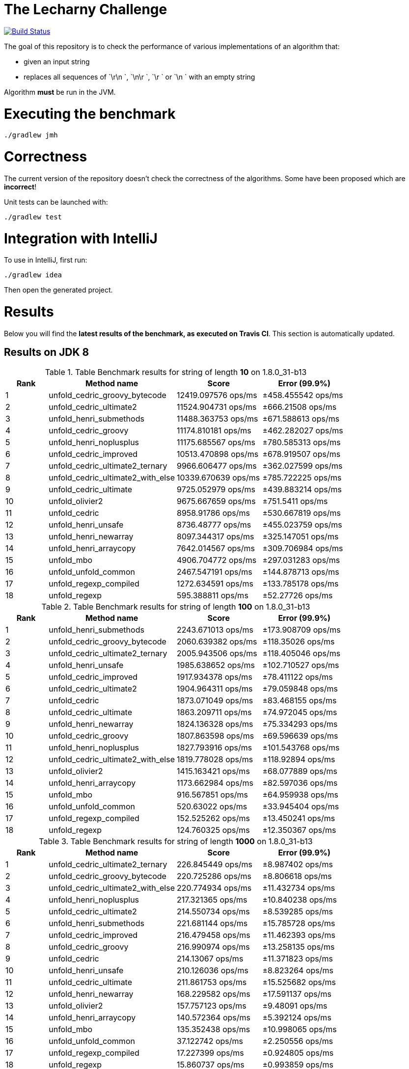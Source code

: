 = The Lecharny Challenge

image:https://travis-ci.org/melix/lecharny-challenge.svg?branch=master["Build Status", link="https://travis-ci.org/melix/lecharny-challenge"]

The goal of this repository is to check the performance of various implementations of an algorithm that:

* given an input string
* replaces all sequences of `\r\n `, `\n\r `, `\r ` or `\n ` with an empty string

Algorithm *must* be run in the JVM.

= Executing the benchmark

----
./gradlew jmh
----

= Correctness

The current version of the repository doesn't check the correctness of the algorithms. Some have been proposed which
are *incorrect*!

Unit tests can be launched with:

----
./gradlew test
----

= Integration with IntelliJ

To use in IntelliJ, first run:

----
./gradlew idea
----

Then open the generated project.

= Results

Below you will find the *latest results of the benchmark, as executed on Travis CI*. This section is automatically
updated.

// PLEASE DO NOT EDIT BELOW.
// See gradle/results.gradle to understand why!

== Results on JDK 8

// start::jdk8
[cols="1,3,2,2", options="header"]
.Table Benchmark results for string of length *10* on 1.8.0_31-b13
|===
|Rank |Method name |Score | Error (99.9%)
|1
|unfold_cedric_groovy_bytecode
|12419.097576 ops/ms
|±458.455542 ops/ms

|2
|unfold_cedric_ultimate2
|11524.904731 ops/ms
|±666.21508 ops/ms

|3
|unfold_henri_submethods
|11488.363753 ops/ms
|±671.588613 ops/ms

|4
|unfold_cedric_groovy
|11174.810181 ops/ms
|±462.282027 ops/ms

|5
|unfold_henri_noplusplus
|11175.685567 ops/ms
|±780.585313 ops/ms

|6
|unfold_cedric_improved
|10513.470898 ops/ms
|±678.919507 ops/ms

|7
|unfold_cedric_ultimate2_ternary
|9966.606477 ops/ms
|±362.027599 ops/ms

|8
|unfold_cedric_ultimate2_with_else
|10339.670639 ops/ms
|±785.722225 ops/ms

|9
|unfold_cedric_ultimate
|9725.052979 ops/ms
|±439.883214 ops/ms

|10
|unfold_olivier2
|9675.667659 ops/ms
|±751.5411 ops/ms

|11
|unfold_cedric
|8958.91786 ops/ms
|±530.667819 ops/ms

|12
|unfold_henri_unsafe
|8736.48777 ops/ms
|±455.023759 ops/ms

|13
|unfold_henri_newarray
|8097.344317 ops/ms
|±325.147051 ops/ms

|14
|unfold_henri_arraycopy
|7642.014567 ops/ms
|±309.706984 ops/ms

|15
|unfold_mbo
|4906.704772 ops/ms
|±297.031283 ops/ms

|16
|unfold_unfold_common
|2467.547191 ops/ms
|±144.878713 ops/ms

|17
|unfold_regexp_compiled
|1272.634591 ops/ms
|±133.785178 ops/ms

|18
|unfold_regexp
|595.388811 ops/ms
|±52.27726 ops/ms

|===

[cols="1,3,2,2", options="header"]
.Table Benchmark results for string of length *100* on 1.8.0_31-b13
|===
|Rank |Method name |Score | Error (99.9%)
|1
|unfold_henri_submethods
|2243.671013 ops/ms
|±173.908709 ops/ms

|2
|unfold_cedric_groovy_bytecode
|2060.639382 ops/ms
|±118.35026 ops/ms

|3
|unfold_cedric_ultimate2_ternary
|2005.943506 ops/ms
|±118.405046 ops/ms

|4
|unfold_henri_unsafe
|1985.638652 ops/ms
|±102.710527 ops/ms

|5
|unfold_cedric_improved
|1917.934378 ops/ms
|±78.411122 ops/ms

|6
|unfold_cedric_ultimate2
|1904.964311 ops/ms
|±79.059848 ops/ms

|7
|unfold_cedric
|1873.071049 ops/ms
|±83.468155 ops/ms

|8
|unfold_cedric_ultimate
|1863.209711 ops/ms
|±74.972045 ops/ms

|9
|unfold_henri_newarray
|1824.136328 ops/ms
|±75.334293 ops/ms

|10
|unfold_cedric_groovy
|1807.863598 ops/ms
|±69.596639 ops/ms

|11
|unfold_henri_noplusplus
|1827.793916 ops/ms
|±101.543768 ops/ms

|12
|unfold_cedric_ultimate2_with_else
|1819.778028 ops/ms
|±118.92894 ops/ms

|13
|unfold_olivier2
|1415.163421 ops/ms
|±68.077889 ops/ms

|14
|unfold_henri_arraycopy
|1173.662984 ops/ms
|±82.597036 ops/ms

|15
|unfold_mbo
|916.567851 ops/ms
|±64.959938 ops/ms

|16
|unfold_unfold_common
|520.63022 ops/ms
|±33.945404 ops/ms

|17
|unfold_regexp_compiled
|152.525262 ops/ms
|±13.450241 ops/ms

|18
|unfold_regexp
|124.760325 ops/ms
|±12.350367 ops/ms

|===

[cols="1,3,2,2", options="header"]
.Table Benchmark results for string of length *1000* on 1.8.0_31-b13
|===
|Rank |Method name |Score | Error (99.9%)
|1
|unfold_cedric_ultimate2_ternary
|226.845449 ops/ms
|±8.987402 ops/ms

|2
|unfold_cedric_groovy_bytecode
|220.725286 ops/ms
|±8.806618 ops/ms

|3
|unfold_cedric_ultimate2_with_else
|220.774934 ops/ms
|±11.432734 ops/ms

|4
|unfold_henri_noplusplus
|217.321365 ops/ms
|±10.840238 ops/ms

|5
|unfold_cedric_ultimate2
|214.550734 ops/ms
|±8.539285 ops/ms

|6
|unfold_henri_submethods
|221.681144 ops/ms
|±15.785728 ops/ms

|7
|unfold_cedric_improved
|216.479458 ops/ms
|±11.462393 ops/ms

|8
|unfold_cedric_groovy
|216.990974 ops/ms
|±13.258135 ops/ms

|9
|unfold_cedric
|214.13067 ops/ms
|±11.371823 ops/ms

|10
|unfold_henri_unsafe
|210.126036 ops/ms
|±8.823264 ops/ms

|11
|unfold_cedric_ultimate
|211.861753 ops/ms
|±15.525682 ops/ms

|12
|unfold_henri_newarray
|168.229582 ops/ms
|±17.591137 ops/ms

|13
|unfold_olivier2
|157.757123 ops/ms
|±9.48091 ops/ms

|14
|unfold_henri_arraycopy
|140.572364 ops/ms
|±5.392124 ops/ms

|15
|unfold_mbo
|135.352438 ops/ms
|±10.998065 ops/ms

|16
|unfold_unfold_common
|37.122742 ops/ms
|±2.250556 ops/ms

|17
|unfold_regexp_compiled
|17.227399 ops/ms
|±0.924805 ops/ms

|18
|unfold_regexp
|15.860737 ops/ms
|±0.993859 ops/ms

|===

// end::jdk8

== Results on JDK 7

// start::jdk7
[cols="1,3,2,2", options="header"]
.Table Benchmark results for string of length *10* on 1.7.0_75-b13
|===
|Rank |Method name |Score | Error (99.9%)
|1
|unfold_cedric_ultimate
|10997.826301 ops/ms
|±602.466697 ops/ms

|2
|unfold_cedric_groovy
|10872.606492 ops/ms
|±728.105386 ops/ms

|3
|unfold_cedric_ultimate2
|10576.627126 ops/ms
|±469.151759 ops/ms

|4
|unfold_cedric_ultimate2_ternary
|10681.767828 ops/ms
|±639.867739 ops/ms

|5
|unfold_olivier2
|9929.458489 ops/ms
|±552.416991 ops/ms

|6
|unfold_cedric_groovy_bytecode
|10040.547487 ops/ms
|±663.650606 ops/ms

|7
|unfold_cedric_ultimate2_with_else
|10325.479114 ops/ms
|±996.679597 ops/ms

|8
|unfold_cedric_improved
|9220.241219 ops/ms
|±693.26439 ops/ms

|9
|unfold_cedric
|8528.12683 ops/ms
|±446.946111 ops/ms

|10
|unfold_henri_newarray
|8585.615939 ops/ms
|±632.299439 ops/ms

|11
|unfold_henri_arraycopy
|8227.585392 ops/ms
|±371.996952 ops/ms

|12
|unfold_henri_submethods
|8514.902272 ops/ms
|±869.682429 ops/ms

|13
|unfold_henri_unsafe
|7628.728425 ops/ms
|±467.25411 ops/ms

|14
|unfold_henri_noplusplus
|7299.802972 ops/ms
|±826.58231 ops/ms

|15
|unfold_mbo
|5263.955863 ops/ms
|±293.690536 ops/ms

|16
|unfold_unfold_common
|2441.816295 ops/ms
|±64.87427 ops/ms

|17
|unfold_regexp_compiled
|1336.048362 ops/ms
|±25.195519 ops/ms

|18
|unfold_regexp
|674.031553 ops/ms
|±13.429436 ops/ms

|===

[cols="1,3,2,2", options="header"]
.Table Benchmark results for string of length *100* on 1.7.0_75-b13
|===
|Rank |Method name |Score | Error (99.9%)
|1
|unfold_cedric_ultimate
|2295.644215 ops/ms
|±131.357414 ops/ms

|2
|unfold_cedric_ultimate2_ternary
|2259.167874 ops/ms
|±98.372213 ops/ms

|3
|unfold_cedric
|2243.461774 ops/ms
|±124.004684 ops/ms

|4
|unfold_cedric_groovy
|2093.611897 ops/ms
|±105.713699 ops/ms

|5
|unfold_cedric_ultimate2_with_else
|2082.053588 ops/ms
|±109.188522 ops/ms

|6
|unfold_cedric_ultimate2
|2127.07668 ops/ms
|±169.61026 ops/ms

|7
|unfold_cedric_groovy_bytecode
|2110.024547 ops/ms
|±209.709775 ops/ms

|8
|unfold_henri_submethods
|1956.048588 ops/ms
|±164.569834 ops/ms

|9
|unfold_henri_newarray
|1862.589379 ops/ms
|±170.034525 ops/ms

|10
|unfold_henri_arraycopy
|1755.024538 ops/ms
|±98.916633 ops/ms

|11
|unfold_henri_unsafe
|1683.468014 ops/ms
|±112.263334 ops/ms

|12
|unfold_cedric_improved
|1651.29165 ops/ms
|±84.355376 ops/ms

|13
|unfold_henri_noplusplus
|1614.447354 ops/ms
|±112.454221 ops/ms

|14
|unfold_olivier2
|1533.292056 ops/ms
|±91.62525 ops/ms

|15
|unfold_mbo
|1269.772558 ops/ms
|±48.193287 ops/ms

|16
|unfold_unfold_common
|533.208987 ops/ms
|±36.116649 ops/ms

|17
|unfold_regexp_compiled
|175.705716 ops/ms
|±7.122307 ops/ms

|18
|unfold_regexp
|147.545517 ops/ms
|±8.556775 ops/ms

|===

[cols="1,3,2,2", options="header"]
.Table Benchmark results for string of length *1000* on 1.7.0_75-b13
|===
|Rank |Method name |Score | Error (99.9%)
|1
|unfold_cedric_ultimate
|263.378827 ops/ms
|±13.089815 ops/ms

|2
|unfold_cedric_groovy
|259.66009 ops/ms
|±9.383269 ops/ms

|3
|unfold_cedric_ultimate2_ternary
|262.351076 ops/ms
|±15.570974 ops/ms

|4
|unfold_cedric_ultimate2_with_else
|252.330184 ops/ms
|±8.155953 ops/ms

|5
|unfold_cedric_ultimate2
|250.086055 ops/ms
|±16.52759 ops/ms

|6
|unfold_henri_submethods
|246.394952 ops/ms
|±16.035919 ops/ms

|7
|unfold_cedric
|234.476694 ops/ms
|±16.042577 ops/ms

|8
|unfold_cedric_groovy_bytecode
|242.253007 ops/ms
|±26.923419 ops/ms

|9
|unfold_cedric_improved
|211.226187 ops/ms
|±9.418537 ops/ms

|10
|unfold_henri_noplusplus
|216.270965 ops/ms
|±17.204995 ops/ms

|11
|unfold_olivier2
|197.126653 ops/ms
|±5.406307 ops/ms

|12
|unfold_henri_unsafe
|197.062671 ops/ms
|±6.63158 ops/ms

|13
|unfold_henri_arraycopy
|195.810485 ops/ms
|±9.05922 ops/ms

|14
|unfold_mbo
|174.787274 ops/ms
|±8.240503 ops/ms

|15
|unfold_henri_newarray
|173.597576 ops/ms
|±23.716838 ops/ms

|16
|unfold_unfold_common
|45.553601 ops/ms
|±2.20512 ops/ms

|17
|unfold_regexp
|18.514202 ops/ms
|±0.853285 ops/ms

|18
|unfold_regexp_compiled
|18.644011 ops/ms
|±1.442136 ops/ms

|===

// end::jdk7

== Results on JDK 6

// start::jdk6
Please check the CI build image:https://travis-ci.org/melix/lecharny-challenge.svg?branch=master["Build Status", link="https://travis-ci.org/melix/lecharny-challenge"]
because the results for JDK 6 cannot be automatically fetched.
// end::jdk6

